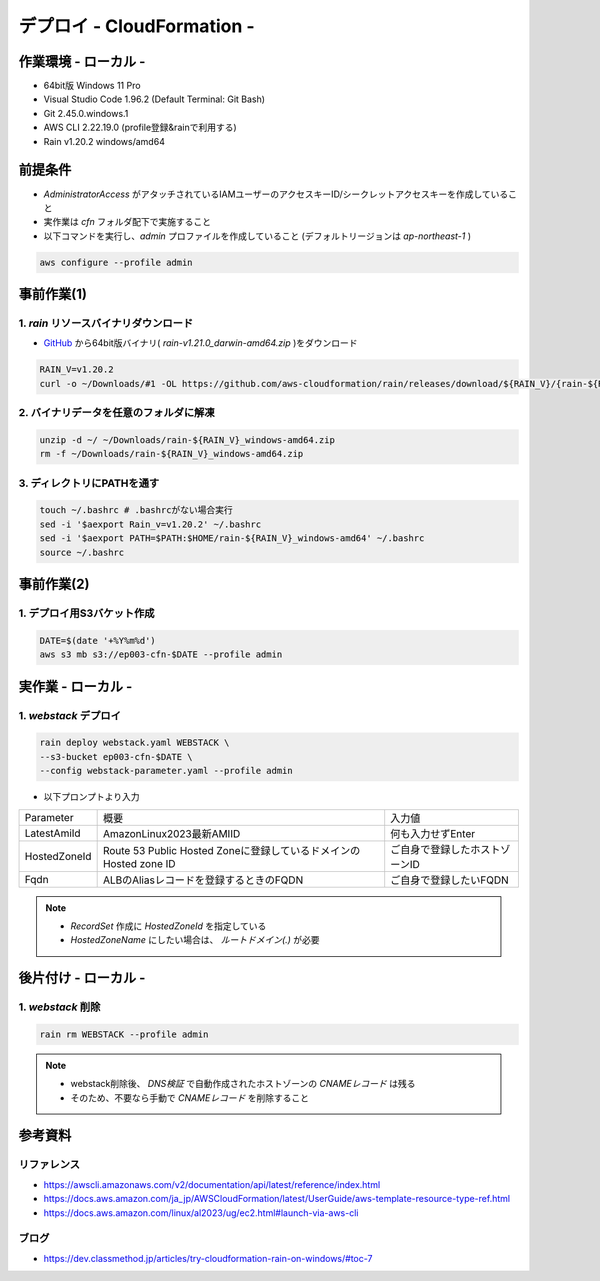 ==============================
デプロイ - CloudFormation -
==============================

作業環境 - ローカル -
==============================
* 64bit版 Windows 11 Pro
* Visual Studio Code 1.96.2 (Default Terminal: Git Bash)
* Git 2.45.0.windows.1
* AWS CLI 2.22.19.0 (profile登録&rainで利用する)
* Rain v1.20.2 windows/amd64

前提条件
==============================
* *AdministratorAccess* がアタッチされているIAMユーザーのアクセスキーID/シークレットアクセスキーを作成していること
* 実作業は *cfn* フォルダ配下で実施すること
* 以下コマンドを実行し、*admin* プロファイルを作成していること (デフォルトリージョンは *ap-northeast-1* )

.. code-block:: bash

  aws configure --profile admin

事前作業(1)
==================
1. *rain* リソースバイナリダウンロード
-------------------------------------
* `GitHub <https://github.com/aws-cloudformation/rain>`_ から64bit版バイナリ( *rain-v1.21.0_darwin-amd64.zip* )をダウンロード

.. code-block:: bash

  RAIN_V=v1.20.2
  curl -o ~/Downloads/#1 -OL https://github.com/aws-cloudformation/rain/releases/download/${RAIN_V}/{rain-${RAIN_V}_windows-amd64.zip}

2. バイナリデータを任意のフォルダに解凍
--------------------------------------
.. code-block:: bash

  unzip -d ~/ ~/Downloads/rain-${RAIN_V}_windows-amd64.zip
  rm -f ~/Downloads/rain-${RAIN_V}_windows-amd64.zip

3. ディレクトリにPATHを通す
------------------------------
.. code-block:: bash

  touch ~/.bashrc # .bashrcがない場合実行
  sed -i '$aexport Rain_v=v1.20.2' ~/.bashrc
  sed -i '$aexport PATH=$PATH:$HOME/rain-${RAIN_V}_windows-amd64' ~/.bashrc
  source ~/.bashrc

事前作業(2)
==============================
1. デプロイ用S3バケット作成
--------------------------
.. code-block:: bash

  DATE=$(date '+%Y%m%d')
  aws s3 mb s3://ep003-cfn-$DATE --profile admin

実作業 - ローカル -
==============================
1. *webstack* デプロイ
------------------------
.. code-block:: bash

  rain deploy webstack.yaml WEBSTACK \
  --s3-bucket ep003-cfn-$DATE \
  --config webstack-parameter.yaml --profile admin

* 以下プロンプトより入力

.. csv-table::

  "Parameter", "概要", "入力値"
  "LatestAmiId", "AmazonLinux2023最新AMIID", "何も入力せずEnter"
  "HostedZoneId", "Route 53 Public Hosted Zoneに登録しているドメインのHosted zone ID", "ご自身で登録したホストゾーンID"
  "Fqdn", "ALBのAliasレコードを登録するときのFQDN", "ご自身で登録したいFQDN"

.. note::

  * *RecordSet* 作成に *HostedZoneId* を指定している
  * *HostedZoneName* にしたい場合は、 *ルートドメイン(.)* が必要

後片付け - ローカル -
==============================
1. *webstack* 削除
----------------------
.. code-block:: bash

  rain rm WEBSTACK --profile admin

.. note::

  * webstack削除後、 *DNS検証* で自動作成されたホストゾーンの *CNAMEレコード* は残る
  * そのため、不要なら手動で *CNAMEレコード* を削除すること

参考資料
===============================
リファレンス
-------------------------------
* https://awscli.amazonaws.com/v2/documentation/api/latest/reference/index.html
* https://docs.aws.amazon.com/ja_jp/AWSCloudFormation/latest/UserGuide/aws-template-resource-type-ref.html
* https://docs.aws.amazon.com/linux/al2023/ug/ec2.html#launch-via-aws-cli

ブログ
-------------------------------
* https://dev.classmethod.jp/articles/try-cloudformation-rain-on-windows/#toc-7

